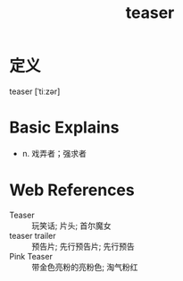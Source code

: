 #+title: teaser
#+roam_tags:英语单词

* 定义
  
teaser [ˈtiːzər]

* Basic Explains
- n. 戏弄者；强求者

* Web References
- Teaser :: 玩笑话; 片头; 首尔魔女
- teaser trailer :: 预告片; 先行预告片; 先行预告
- Pink Teaser :: 带金色亮粉的亮粉色; 淘气粉红
